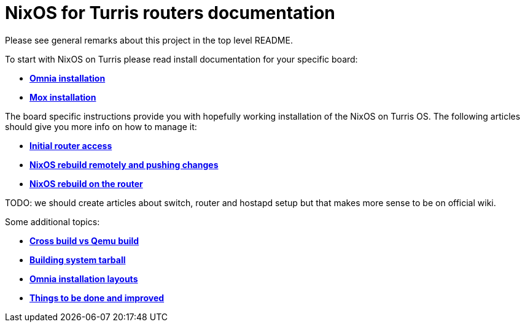 = NixOS for Turris routers documentation

Please see general remarks about this project in the top level README.

To start with NixOS on Turris please read install documentation for your
specific board:

* link:./install-omnia.adoc[*Omnia installation*]
* link:./install-mox.adoc[*Mox installation*]

The board specific instructions provide you with hopefully working installation
of the NixOS on Turris OS. The following articles should give you more info on
how to manage it:

* link:./initial-access.adoc[*Initial router access*]
* link:./nixos-rebuild-remote.adoc[*NixOS rebuild remotely and pushing changes*]
* link:./nixos-rebuild-onsite.adoc[*NixOS rebuild on the router*]

TODO: we should create articles about switch, router and hostapd setup but that
makes more sense to be on official wiki.

Some additional topics:

* link:./qemu-vs-cross.adoc[*Cross build vs Qemu build*]
* link:./build-tarball.adoc[*Building system tarball*]
* link:./omnia-install-layouts.adoc[*Omnia installation layouts*]
* link:./todo.adoc[*Things to be done and improved*]
